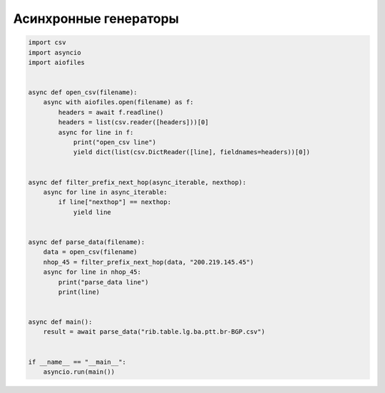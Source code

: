 Асинхронные генераторы
======================


.. code:: python

    import csv
    import asyncio
    import aiofiles


    async def open_csv(filename):
        async with aiofiles.open(filename) as f:
            headers = await f.readline()
            headers = list(csv.reader([headers]))[0]
            async for line in f:
                print("open_csv line")
                yield dict(list(csv.DictReader([line], fieldnames=headers))[0])


    async def filter_prefix_next_hop(async_iterable, nexthop):
        async for line in async_iterable:
            if line["nexthop"] == nexthop:
                yield line


    async def parse_data(filename):
        data = open_csv(filename)
        nhop_45 = filter_prefix_next_hop(data, "200.219.145.45")
        async for line in nhop_45:
            print("parse_data line")
            print(line)


    async def main():
        result = await parse_data("rib.table.lg.ba.ptt.br-BGP.csv")


    if __name__ == "__main__":
        asyncio.run(main())
